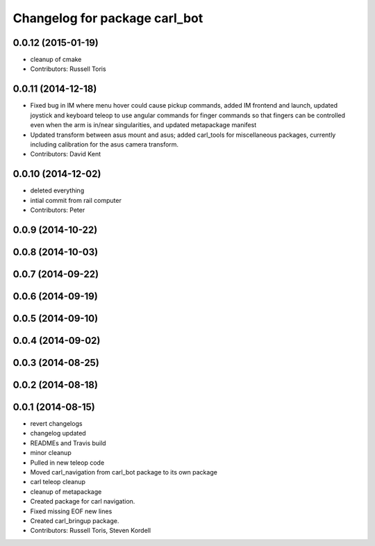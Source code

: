 ^^^^^^^^^^^^^^^^^^^^^^^^^^^^^^
Changelog for package carl_bot
^^^^^^^^^^^^^^^^^^^^^^^^^^^^^^

0.0.12 (2015-01-19)
-------------------
* cleanup of cmake
* Contributors: Russell Toris

0.0.11 (2014-12-18)
-------------------
* Fixed bug in IM where menu hover could cause pickup commands, added IM frontend and launch, updated joystick and keyboard teleop to use angular commands for finger commands so that fingers can be controlled even when the arm is in/near singularities, and updated metapackage manifest
* Updated transform between asus mount and asus; added carl_tools for miscellaneous packages, currently including calibration for the asus camera transform.
* Contributors: David Kent

0.0.10 (2014-12-02)
-------------------
* deleted everything
* intial commit from rail computer
* Contributors: Peter

0.0.9 (2014-10-22)
------------------

0.0.8 (2014-10-03)
------------------

0.0.7 (2014-09-22)
------------------

0.0.6 (2014-09-19)
------------------

0.0.5 (2014-09-10)
------------------

0.0.4 (2014-09-02)
------------------

0.0.3 (2014-08-25)
------------------

0.0.2 (2014-08-18)
------------------

0.0.1 (2014-08-15)
------------------
* revert changelogs
* changelog updated
* READMEs and Travis build
* minor cleanup
* Pulled in new teleop code
* Moved carl_navigation from carl_bot package to its own package
* carl teleop cleanup
* cleanup of metapackage
* Created package for carl navigation.
* Fixed missing EOF new lines
* Created carl_bringup package.
* Contributors: Russell Toris, Steven Kordell
